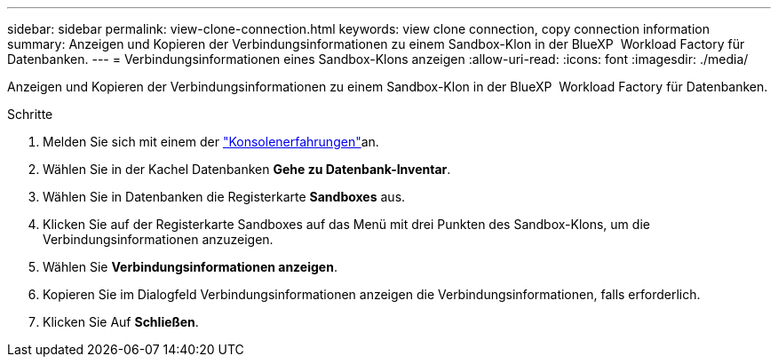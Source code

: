 ---
sidebar: sidebar 
permalink: view-clone-connection.html 
keywords: view clone connection, copy connection information 
summary: Anzeigen und Kopieren der Verbindungsinformationen zu einem Sandbox-Klon in der BlueXP  Workload Factory für Datenbanken. 
---
= Verbindungsinformationen eines Sandbox-Klons anzeigen
:allow-uri-read: 
:icons: font
:imagesdir: ./media/


[role="lead"]
Anzeigen und Kopieren der Verbindungsinformationen zu einem Sandbox-Klon in der BlueXP  Workload Factory für Datenbanken.

.Schritte
. Melden Sie sich mit einem der link:https://docs.netapp.com/us-en/workload-setup-admin/console-experiences.html["Konsolenerfahrungen"^]an.
. Wählen Sie in der Kachel Datenbanken *Gehe zu Datenbank-Inventar*.
. Wählen Sie in Datenbanken die Registerkarte *Sandboxes* aus.
. Klicken Sie auf der Registerkarte Sandboxes auf das Menü mit drei Punkten des Sandbox-Klons, um die Verbindungsinformationen anzuzeigen.
. Wählen Sie *Verbindungsinformationen anzeigen*.
. Kopieren Sie im Dialogfeld Verbindungsinformationen anzeigen die Verbindungsinformationen, falls erforderlich.
. Klicken Sie Auf *Schließen*.

